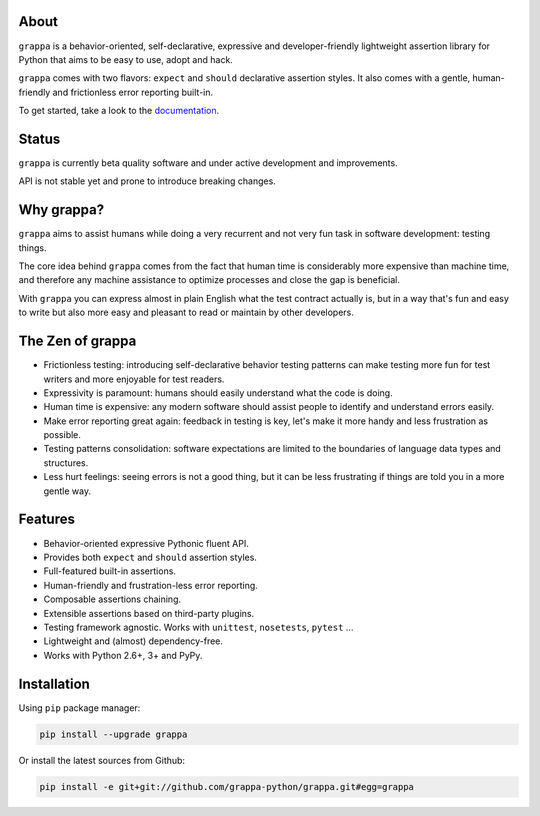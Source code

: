 .. image:: http://i.imgur.com/BIcvhtP.jpg
   :width: 100%
   :alt: grappa logo
   :align: center


|Build Status| |PyPI| |Coverage Status| |Documentation Status| |Stability| |Quality| |Versions|

About
-----

``grappa`` is a behavior-oriented, self-declarative, expressive and developer-friendly
lightweight assertion library for Python that aims to be easy to use, adopt and hack.

``grappa`` comes with two flavors: ``expect`` and ``should`` declarative assertion styles.
It also comes with a gentle, human-friendly and frictionless error reporting built-in.

To get started, take a look to the `documentation`_.

Status
------

``grappa`` is currently beta quality software and under active development and improvements.

API is not stable yet and prone to introduce breaking changes.

Why grappa?
-----------

``grappa`` aims to assist humans while doing a very recurrent and not very fun task in software development: testing things.

The core idea behind ``grappa`` comes from the fact that human time is considerably more expensive than machine time,
and therefore any machine assistance to optimize processes and close the gap is beneficial.

With ``grappa`` you can express almost in plain English what the test contract actually is, but in a way that's
fun and easy to write but also more easy and pleasant to read or maintain by other developers.


The Zen of grappa
-----------------

- Frictionless testing: introducing self-declarative behavior testing patterns can make testing more fun for test writers and more enjoyable for test readers.
- Expressivity is paramount: humans should easily understand what the code is doing.
- Human time is expensive: any modern software should assist people to identify and understand errors easily.
- Make error reporting great again: feedback in testing is key, let's make it more handy and less frustration as possible.
- Testing patterns consolidation: software expectations are limited to the boundaries of language data types and structures.
- Less hurt feelings: seeing errors is not a good thing, but it can be less frustrating if things are told you in a more gentle way.


Features
--------

-  Behavior-oriented expressive Pythonic fluent API.
-  Provides both ``expect`` and ``should`` assertion styles.
-  Full-featured built-in assertions.
-  Human-friendly and frustration-less error reporting.
-  Composable assertions chaining.
-  Extensible assertions based on third-party plugins.
-  Testing framework agnostic. Works with ``unittest``, ``nosetests``, ``pytest`` ...
-  Lightweight and (almost) dependency-free.
-  Works with Python 2.6+, 3+ and PyPy.


Installation
------------

Using ``pip`` package manager:

.. code-block:: bash

    pip install --upgrade grappa

Or install the latest sources from Github:

.. code-block:: bash

    pip install -e git+git://github.com/grappa-python/grappa.git#egg=grappa


.. _Python: http://python.org
.. _`documentation`: http://grappa.readthedocs.io

.. |Build Status| image:: https://travis-ci.org/grappa-python/grappa.svg?branch=master
   :target: https://travis-ci.org/grappa-python/grappa
.. |PyPI| image:: https://img.shields.io/pypi/v/grappa.svg?maxAge=2592000?style=flat-square
   :target: https://pypi.python.org/pypi/paco
.. |Coverage Status| image:: https://coveralls.io/repos/github/grappa-python/grappa/badge.svg?branch=master
   :target: https://coveralls.io/github/grappa-python/grappa?branch=master
.. |Documentation Status| image:: https://readthedocs.org/projects/paco/badge/?version=latest
   :target: http://grappa.readthedocs.io/en/latest/?badge=latest
.. |Quality| image:: https://codeclimate.com/github/grappa-python/grappa/badges/gpa.svg
   :target: https://codeclimate.com/github/grappa-python/grappa
   :alt: Code Climate
.. |Stability| image:: https://img.shields.io/pypi/status/grappa.svg
   :target: https://pypi.python.org/pypi/grappa
   :alt: Stability
.. |Versions| image:: https://img.shields.io/pypi/pyversions/grappa.svg
   :target: https://pypi.python.org/pypi/grappa
   :alt: Python Versions
